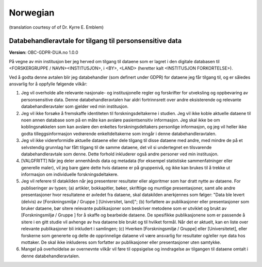 .. _chap_dua_no:

Norwegian
---------
(translation courtesy of of Dr. Kyrre E. Emblem)

Databehandleravtale for tilgang til personsensitive data
~~~~~~~~~~~~~~~~~~~~~~~~~~~~~~~~~~~~~~~~~~~~~~~~~~~~~~~~~

**Version:** OBC-GDPR-DUA.no 1.0.0

På vegne av min institusjon ber jeg herved om tilgang til dataene som er lagret i den digitale databasen til <FORSKERGRUPPE / NAVN><INSTITUSJON>, i <BY>, <LAND> (heretter kalt <INSTITUSJON FORKORTELSE>).

Ved å godta denne avtalen blir jeg databehandler (som definert under GDPR) for dataene jeg får tilgang til, og er således ansvarlig for å oppfylle følgende vilkår:

1. Jeg vil overholde alle relevante nasjonale- og institusjonelle regler og forskrifter for utveksling og oppbevaring av personsensitive data. Denne databehandleravtalen har aldri fortrinnsrett over andre eksisterende og relevante databehandleravtaler som gjelder ved min institusjon.
2. Jeg vil ikke forsøke å fremskaffe identiteten til forskningsdeltakerne i studien. Jeg vil ikke koble aktuelle dataene til noen annen database som på en måte kan avsløre pasientsensitiv informasjon. Jeg skal ikke be om koblingsnøkkelen som kan avsløre den enkeltes forskningsdeltakers personlige informasjon, og jeg vil heller ikke godta tilleggsinformasjon vedrørende enkeltdeltakerne som inngår i denne databehandleravtalen.
3. Jeg vil ikke videreformidle aktuelle dataene eller dele tilgang til disse dataene med andre, med mindre de på et selvstendig grunnlag har fått tilgang til de samme dataene, det vil si undertegnet en tilsvarende databehandleravtale som denne. Dette forhold inkluderer også andre personer ved min institusjon.
4. [VALGFRITT] Når jeg deler annenhånds data og metadata (for eksempel statistiske sammenfatninger eller generelle maler), vil jeg bare gjøre dette hvis dataene er på gruppenivå, og ikke kan brukes til å trekke ut informasjon om individuelle forskningsdeltakere.
5. Jeg vil referere til datakilden når jeg presenterer resultater eller algoritmer som har dratt nytte av dataene. For publiseringer av typen; (a) artikler, bokkapitler, bøker, skriftlige og muntlige presentasjoner, samt alle andre presentasjoner hvor resultatene er avledet fra dataene, skal datakilden anerkjennes som følger: "Data ble levert (delvis) av [Forskningsmiljø / Gruppe ] [Universitet, land]"; (b) forfattere av publikasjoner eller presentasjoner som bruker dataene, bør sitere relevante publikasjoner som beskriver metodene som er utviklet og brukt av [Forskningsmiljø / Gruppe ] for å skaffe og bearbeide dataene.  De spesifikke publikasjonene som er passende å sitere i en gitt studie vil avhenge av hva dataene ble brukt og til hvilket formål. Når det er aktuelt, kan en liste over relevante publikasjoner bli inkludert i samlingen; (c) Hverken [Forskningsmiljø / Gruppe] eller [Universitetet], eller forskerne som genererte og delte de opprinnelige dataene vil være ansvarlig for resultater og/eller nye data hos mottaker. De skal ikke inkluderes som forfatter av publikasjoner eller presentasjoner uten samtykke.
6. Mangel på overholdelse av overnevnte vilkår vil føre til oppsigelse og inndragelse av tilgangen til dataene omtalt i denne databehandleravtalen.
